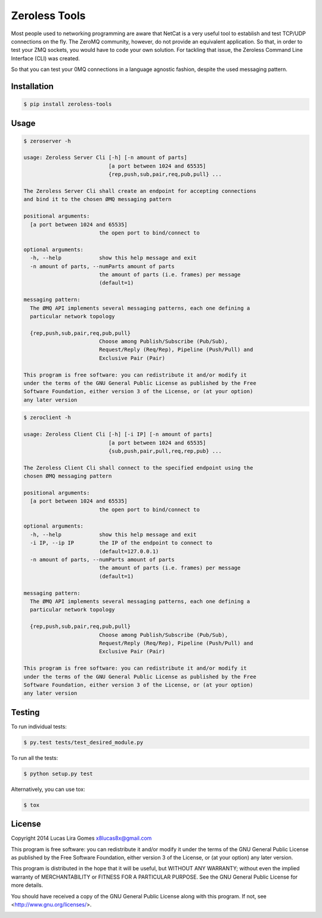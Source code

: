 Zeroless Tools
==============

.. _badges_start:

|Build Status| |Coverage Status| |Codacy| |PyPi| |Docs| |License|

.. _badges_end:

Most people used to networking programming are aware that NetCat is a very useful tool
to establish and test TCP/UDP connections on the fly. The ZeroMQ community, however, do
not provide an equivalent application. So that, in order to test your ZMQ sockets, you
would have to code your own solution. For tackling that issue, the Zeroless Command
Line Interface (CLI) was created.

So that you can test your 0MQ connections in a language agnostic fashion, despite the
used messaging pattern.

Installation
------------

.. _install_content_start:

.. code-block:: bash

    $ pip install zeroless-tools

.. _install_content_end:

Usage
-----

.. _usage_content_start:

.. code-block:: bash

    $ zeroserver -h

    usage: Zeroless Server Cli [-h] [-n amount of parts]
                               [a port between 1024 and 65535]
                               {rep,push,sub,pair,req,pub,pull} ...

    The Zeroless Server Cli shall create an endpoint for accepting connections
    and bind it to the chosen ØMQ messaging pattern

    positional arguments:
      [a port between 1024 and 65535]
                            the open port to bind/connect to

    optional arguments:
      -h, --help            show this help message and exit
      -n amount of parts, --numParts amount of parts
                            the amount of parts (i.e. frames) per message
                            (default=1)

    messaging pattern:
      The ØMQ API implements several messaging patterns, each one defining a
      particular network topology

      {rep,push,sub,pair,req,pub,pull}
                            Choose among Publish/Subscribe (Pub/Sub),
                            Request/Reply (Req/Rep), Pipeline (Push/Pull) and
                            Exclusive Pair (Pair)

    This program is free software: you can redistribute it and/or modify it
    under the terms of the GNU General Public License as published by the Free
    Software Foundation, either version 3 of the License, or (at your option)
    any later version

.. code-block:: bash

    $ zeroclient -h

    usage: Zeroless Client Cli [-h] [-i IP] [-n amount of parts]
                               [a port between 1024 and 65535]
                               {sub,push,pair,pull,req,rep,pub} ...

    The Zeroless Client Cli shall connect to the specified endpoint using the
    chosen ØMQ messaging pattern

    positional arguments:
      [a port between 1024 and 65535]
                            the open port to bind/connect to

    optional arguments:
      -h, --help            show this help message and exit
      -i IP, --ip IP        the IP of the endpoint to connect to
                            (default=127.0.0.1)
      -n amount of parts, --numParts amount of parts
                            the amount of parts (i.e. frames) per message
                            (default=1)

    messaging pattern:
      The ØMQ API implements several messaging patterns, each one defining a
      particular network topology

      {rep,push,sub,pair,req,pub,pull}
                            Choose among Publish/Subscribe (Pub/Sub),
                            Request/Reply (Req/Rep), Pipeline (Push/Pull) and
                            Exclusive Pair (Pair)

    This program is free software: you can redistribute it and/or modify it
    under the terms of the GNU General Public License as published by the Free
    Software Foundation, either version 3 of the License, or (at your option)
    any later version

.. _usage_content_end:

Testing
-------

.. _testing_content_start:

To run individual tests:

.. code-block:: bash

    $ py.test tests/test_desired_module.py

To run all the tests:

.. code-block:: bash

    $ python setup.py test

Alternatively, you can use tox:

.. code-block:: bash

    $ tox

.. _testing_content_end:

License
-------

.. _license_content_start:

Copyright 2014 Lucas Lira Gomes x8lucas8x@gmail.com

This program is free software: you can redistribute it and/or modify
it under the terms of the GNU General Public License as published by
the Free Software Foundation, either version 3 of the License, or
(at your option) any later version.

This program is distributed in the hope that it will be useful,
but WITHOUT ANY WARRANTY; without even the implied warranty of
MERCHANTABILITY or FITNESS FOR A PARTICULAR PURPOSE.  See the
GNU General Public License for more details.

You should have received a copy of the GNU General Public License
along with this program.  If not, see <http://www.gnu.org/licenses/>.

.. _license_content_end:

.. _available_badges_start:

.. |Build Status| image:: https://img.shields.io/travis/zmqless/zeroless-tools.svg?style=flat
   :target: https://travis-ci.org/zmqless/zeroless-tools
.. |Coverage Status| image:: https://coveralls.io/repos/zmqless/zeroless-tools/badge.svg?branch=master&service=github
   :target: https://coveralls.io/github/zmqless/zeroless-tools?branch=master
.. |Docs| image:: https://readthedocs.org/projects/zeroless-tools/badge/?version=latest
   :target: https://readthedocs.org/projects/zeroless-tools/?badge=latest
.. |License| image:: https://img.shields.io/pypi/l/zeroless-tools.svg?style=flat
   :target: https://www.gnu.org/licenses/gpl.html
.. |Codacy| image:: https://www.codacy.com/project/badge/7c9d91aa311747aaabeff3197fdbe1f8
   :target: https://www.codacy.com/app/x8lucas8x/zeroless-tools
.. |PyPi| image:: https://img.shields.io/pypi/v/zeroless-tools.svg?style=flat
   :target: https://pypi.python.org/pypi/zeroless-tools

.. _available_badges_end: